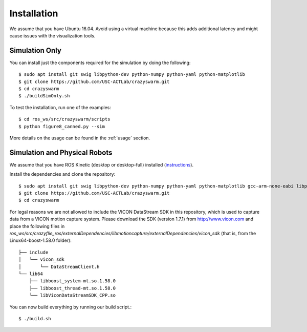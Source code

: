 Installation
============

We assume that you have Ubuntu 16.04. Avoid using a virtual machine because this adds additional latency and might cause issues with the visualization tools.

Simulation Only
---------------

You can install just the components required for the simulation by doing the following::

    $ sudo apt install git swig libpython-dev python-numpy python-yaml python-matplotlib
    $ git clone https://github.com/USC-ACTLab/crazyswarm.git
    $ cd crazyswarm
    $ ./buildSimOnly.sh

To test the installation, run one of the examples::

    $ cd ros_ws/src/crazyswarm/scripts
    $ python figure8_canned.py --sim

More details on the usage can be found in the :ref:`usage` section.

Simulation and Physical Robots
------------------------------

We assume that you have ROS Kinetic (desktop or desktop-full) installed (`instructions <http://wiki.ros.org/kinetic/Installation/Ubuntu>`_).

Install the dependencies and clone the repository::

    $ sudo apt install git swig libpython-dev python-numpy python-yaml python-matplotlib gcc-arm-none-eabi libpcl-dev libusb-1.0-0-dev sdcc
    $ git clone https://github.com/USC-ACTLab/crazyswarm.git
    $ cd crazyswarm

For legal reasons we are not allowed to include the VICON DataStream SDK in this repository, which is used to capture data from a VICON motion capture system. Please download the SDK (version 1.7.1) from http://www.vicon.com and place the following files in `ros_ws/src/crazyflie_ros/externalDependencies/libmotioncapture/externalDependencies/vicon_sdk` (that is, from the Linux64-boost-1.58.0 folder)::

    ├── include
    │   └── vicon_sdk
    │       └── DataStreamClient.h
    └── lib64
        ├── libboost_system-mt.so.1.58.0
        ├── libboost_thread-mt.so.1.58.0
        └── libViconDataStreamSDK_CPP.so

You can now build everything by running our build script.::
    
    $ ./build.sh
